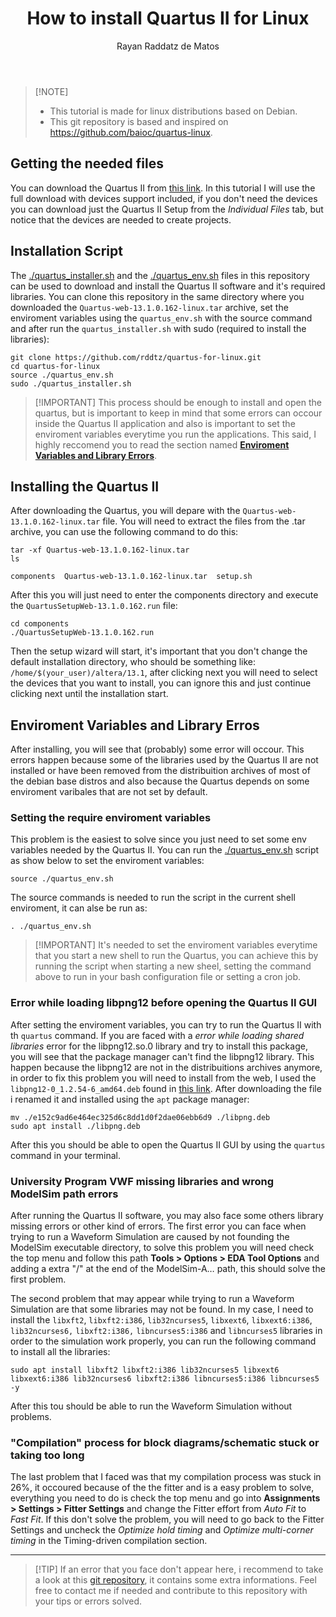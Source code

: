 #+STARTUP: content
#+STARTUP: overview
#+STARTUP: indent
#+TITLE: How to install Quartus II for Linux
#+AUTHOR: Rayan Raddatz de Matos

#+begin_quote
[!NOTE]
- This tutorial is made for linux distributions based on Debian.
- This git repository is based and inspired on https://github.com/baioc/quartus-linux.
#+end_quote


** Getting the needed files
You can download the Quartus II from [[https://www.intel.com/content/www/us/en/software-kit/666220/intel-quartus-ii-web-edition-design-software-version-13-1-for-linux.html][this link]]. In this tutorial I
will use the full download with devices support included, if you don't need the
devices you can download just the Quartus II Setup from the
/Individual Files/ tab, but notice that the devices are needed to create
projects.

** Installation Script
The [[./quartus_installer.sh]] and the [[./quartus_env.sh]] files in this
repository can be used to download and install the Quartus II 
software and it's required libraries. You can clone this 
repository in the same directory where you downloaded the
~Quartus-web-13.1.0.162-linux.tar~ archive, set the enviroment variables using
the ~quartus_env.sh~ with the source command and after run the
~quartus_installer.sh~ with sudo (required to install the libraries):
#+begin_src shell :results output :exports both
git clone https://github.com/rddtz/quartus-for-linux.git
cd quartus-for-linux
source ./quartus_env.sh
sudo ./quartus_installer.sh
#+end_src

#+begin_quote
[!IMPORTANT]
This process should be enough to install and open the quartus, but is
important to keep in mind that some errors can occour inside the
Quartus II application and also is important to set the enviroment
variables everytime you run the applications. This said, I highly
reccomend you to read the section named *[[https://github.com/rddtz/quartus-for-linux#enviroment-variables-and-library-erros][Enviroment Variables and Library Errors]]*.
#+end_quote

** Installing the Quartus II
After downloading the Quartus, you will depare with the
~Quartus-web-13.1.0.162-linux.tar~ file. You will need to extract the
files from the .tar archive, you can use the following command to do this:

#+begin_src shell :results output :exports both
tar -xf Quartus-web-13.1.0.162-linux.tar
ls
#+end_src

#+RESULTS:
: components  Quartus-web-13.1.0.162-linux.tar  setup.sh

After this you will just need to enter the components directory and execute the
~QuartusSetupWeb-13.1.0.162.run~ file:

#+begin_src shell :results output :exports both
cd components
./QuartusSetupWeb-13.1.0.162.run
#+end_src

Then the setup wizard will start, it's important that you don't change
the default installation directory, who should be something like:
~/home/$(your_user)/altera/13.1~, after clicking next you will need to
select the devices that you want to install, you can ignore this and
just continue clicking next until the installation start.

** Enviroment Variables and Library Erros
After installing, you will see that (probably) some error will
occour. This errors happen because some of the libraries used by the Quartus
II are not installed or have been removed from the distribuition archives of most of the
debian base distros and also because the Quartus depends on some
enviroment varibales that are not set by default.

*** Setting the require enviroment variables
This problem is the easiest to solve since you just need to set some
env variables needed by the Quartus II. You can run the
[[./quartus_env.sh]] script as show below to set the enviroment variables:

#+begin_src shell :results output :exports both
source ./quartus_env.sh
#+end_src
The source commands is needed to run the script in the current shell
enviroment, it can alse be run as:
#+begin_src shell :results output :exports both
. ./quartus_env.sh
#+end_src

#+begin_quote
[!IMPORTANT]
It's needed to set the enviroment variables everytime that you start a new shell to run the Quartus, you can achieve this by running the script when starting a new sheel, setting the command above to run in your bash configuration file or setting a cron job.
#+end_quote

*** Error while loading libpng12 before opening the Quartus II GUI
After setting the enviroment variables, you can try to run the
Quartus II with th ~quartus~ command. If you are faced with a
/error while loading shared libraries/ error for the libpng12.so.0
library and try to install this package, you will see that the
package manager can't find the libpng12 library. This happen because
the libpng12 are not in the distribuitions archives anymore, in order
to fix this problem you will need to install from the web, I used the
~libpng12-0_1.2.54-6_amd64.deb~ found in [[https://snapshot.debian.org/package/libpng/1.2.54-6/#libpng12-0_1.2.54-6][this link]]. After downloading
the file i renamed it and installed using the ~apt~ package manager:
#+begin_src shell :results output :exports both
mv ./e152c9ad6e464ec325d6c8dd1d0f2dae06ebb6d9 ./libpng.deb
sudo apt install ./libpng.deb
#+end_src
After this you should be able to open the Quartus II GUI by using the
~quartus~ command in your terminal.

*** University Program VWF missing libraries and wrong ModelSim path errors
After running the Quartus II software, you may also face some others
library missing errors or other kind of errors. The first error you
can face when trying to run a Waveform Simulation are caused by
not founding the ModelSim executable directory, to solve this problem
you will need check the top menu and follow this path *Tools > Options
> EDA Tool Options* and adding a extra "/" at the end of the
ModelSim-A... path, this should solve the first problem.


The second problem that may appear while trying to run a Waveform
Simulation are that some libraries may not be found. In my case, I
need to install the ~libxft2~, ~libxft2:i386~, ~lib32ncurses5~, ~libxext6~,
~libxext6:i386~, ~lib32ncurses6,~ ~libxft2:i386,~ ~libncurses5:i386~ and
~libncurses5~ libraries in order to the simulation work properly, you
can run the following command to install all the libraries:

#+begin_src shell :results output :exports both
sudo apt install libxft2 libxft2:i386 lib32ncurses5 libxext6 libxext6:i386 lib32ncurses6 libxft2:i386 libncurses5:i386 libncurses5 -y
#+end_src

After this tou should be able to run the Waveform Simulation without
problems.

*** "Compilation" process for block diagrams/schematic stuck or taking too long

The last problem that I faced was that my compilation process was
stuck in 26%, it occoured because of the the fitter and is a easy
problem to solve, everything you need to do is check the top menu and
go into *Assignments > Settings > Fitter Settings* and change the
Fitter effort from /Auto Fit/ to /Fast Fit/. If this don't solve the
problem, you will need to go back to the Fitter Settings and uncheck
the /Optimize hold timing/ and /Optimize multi-corner timing/ in the
Timing-driven compilation section.

------
#+begin_quote
[!TIP]
If an error that you face don't appear here, i recommend to take a
look at this [[https://github.com/baioc/quartus-linux][git repository]], it contains some extra informations.
Feel free to contact me if needed and contribute to this
repository with your tips or errors solved.
#+end_quote

